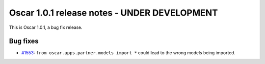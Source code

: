 =============================================
Oscar 1.0.1 release notes - UNDER DEVELOPMENT
=============================================

This is Oscar 1.0.1, a bug fix release.

Bug fixes
=========

* `#1553`_: ``from oscar.apps.partner.models import *`` could lead to the
  wrong models being imported.


  .. _#1553: https://github.com/django-oscar/django-oscar/issues/1553


